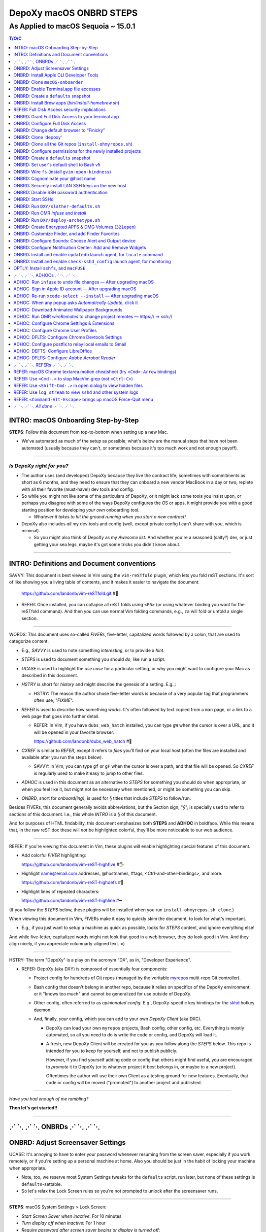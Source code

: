 @@@@@@@@@@@@@@@@@@@@@@@@
DepoXy macOS ONBRD STEPS
@@@@@@@@@@@@@@@@@@@@@@@@

As Applied to macOS Sequoia ~ 15.0.1
####################################

.. vim:rdt=19999:tw=0:ts=2:sw=2:et
.. contents:: T/O/C
   :depth: 1

####################################
INTRO: macOS Onboarding Step-by-Step
####################################
.. 2024-04-11
  - SAVVY: Dates you see commented below each § header
    indicate when the § was originally added to this document.

**STEPS**: Follow this document from top-to-bottom when setting up a new Mac.

- We've automated as much of the setup as possible; what's below are
  the manual steps that have not been automated (usually because they
  can't, or sometimes because it's too much work and not enough payoff).

-------

*Is DepoXy right for you?*
==========================

- The author uses (and developed) DepoXy because they live the contract
  life, sometimes with commitments as short as 6 months, and they need
  to ensure that they can onboard a new vendor MacBook in a day or two,
  replete with all their favorite (must-have!) dev tools and config.

- So while you might not like some of the particulars of DepoXy, or it
  might lack some tools you insist upon, or perhaps you disagree with
  some of the ways DepoXy configures the OS or apps, it might provide
  you with a good starting position for developing *your own* onboarding
  tool.

  - *Whatever it takes to hit the ground running when you start a new
    contract!*

- DepoXy also includes *all* my dev tools and config (well, except
  private config I can't share with you, which is minimal).

  - So you might also think of DepoXy as my *Awesome list*. And whether
    you're a seasoned (salty?) dev, or just getting your sea legs, maybe
    it's got some tricks you didn't know about.

-------

###########################################
INTRO: Definitions and Document conventions
###########################################
.. 2024-07-19

SAVVY: This document is best viewed in Vim using the ``vim-reSTfold``
plugin, which lets you fold reST sections. It's sort of like showing you
a living table of contents, and it makes it easier to navigate the document:

  https://github.com/landonb/vim-reSTfold.git #🙏

- REFER: Once installed, you can collapse all reST folds using ``<F5>`` (or
  using whatever binding you want for the reSTfold command). And then you
  can use normal Vim folding commands, e.g., ``za`` will fold or unfold a
  single section.

-------

WORDS: This document uses so-called *FIVERs*, five-letter, capitalized words
followed by a colon, that are used to categorize content.

- E.g., *SAVVY* is used to note something *interesting*, or to provide a *hint*.

- *STEPS* is used to document something you should *do*, like run a script.

- *UCASE* is used to highlight the *use case* for a particular setting, or
  why you might want to configure your Mac as described in this document.

- *HSTRY* is short for *history* and might describe the genesis of a setting.
  E.g.,:

  - HSTRY: The reason the author chose five-letter words is because of a
    very popular tag that programmers often use, "*FIXME*".

- *REFER* is used to describe how something *works*. It's often followed by
  text copied from a ``man`` page, or a link to a web page that goes into
  further detail.

  - REFER: In Vim, if you have ``dubs_web_hatch`` installed, you can type
    ``gW`` when the cursor is over a URL, and it will be opened in your
    favorite browser:

    https://github.com/landonb/dubs_web_hatch #🐣

- *CXREF* is similar to *REFER*, except it refers to *files* you'll find
  on your local host (often the files are installed and available after
  you run the steps below).

  - SAVVY: In Vim, you can type ``gf`` or ``gF`` when the cursor is over
    a path, and that file will be opened. So *CXREF* is regularly used to
    make it easy to jump to other files.

- *ADHOC* is used in this document as an alternative to *STEPS* for
  something you should do when appropriate, or when you feel like it,
  but might not be necessary when mentioned, or might be something you
  can skip.

- *ONBRD*, short for *onboard(ing)*, is used for § titles that include
  *STEPS* to follow/run.

Besides FIVERs, this document generally avoids abbreviations, but the
Section sign, "*§*", is specially used to refer to sections of this
document. I.e., this whole *INTRO* is a § of this document.

And for purposes of HTML findability, this document emphasizes both
**STEPS** and **ADHOC** in boldface. While this means that, in the
raw reST doc these will *not* be highlighted colorful, they'll be
more noticeable to our web audience.

-------

REFER: If you're viewing this document in Vim, these plugins will
enable highlighting special features of this document.

- Add colorful *FIVER* highlighting:

  https://github.com/landonb/vim-reST-highfive #🖐

- Highlight name@email.com addresses, @hostnames, #tags,
  <Ctrl-and-other-bindings>, and more:

  https://github.com/landonb/vim-reST-highdefs #🎨

- Highlight lines of repeated characters:

  https://github.com/landonb/vim-reST-highline #➖

(If you follow the *STEPS* below, these plugins will be installed
when you run ``install-ohmyrepos.sh clone``.)

When viewing this document in Vim, FIVERs make it easy to quickly
skim the document, to look for what's important.

- E.g., if you just want to setup a machine as quick as possible,
  looks for *STEPS* content, and ignore everything else!

And while five-letter, capitalized words might not look that good
in a web browser, they *do* look good in Vim. And they align nicely,
if you appreciate columnarly-aligned text. =)

-------

HSTRY: The term "DepoXy" is a play on the acronym "DX", as in,
"Developer Experience".

- REFER: DepoXy (aka DXY) is composed of essentially four components:

  - Project config for hundreds of Git repos (managed by the veritable
    `myrepos <https://myrepos.branchable.com/>`__ multi-repo Git
    controller).

  - Bash config that doesn't belong in another repo, because it relies
    on specifics of the DepoXy environment, or it "knows too much" and
    cannot be generalized for use outside of DepoXy.

  - Other config, often referred to as *opinionated config*. E.g.,
    DepoXy-specific key bindings for the
    `skhd <https://github.com/koekeishiya/skhd>`__ hotkey daemon.

  - And, finally, *your* config, which you can add to your own
    *DepoXy Client* (aka DXC).

    - DepoXy can load your own ``myrepos`` projects, Bash config,
      other config, etc. Everything is mostly automated, so all
      you need to do is write the code or config, and DepoXy will
      load it.

    - A fresh, new DepoXy Client will be created for you as you
      follow along the *STEPS* below. This repo is intended for
      you to keep for yourself, and not to publish publicly.

      However, if you find yourself adding code or config that
      others might find useful, you are encouraged to *promote*
      it to DepoXy (or to whatever project it best belongs in,
      or maybe to a new project).

      Oftentimes the author will use their own Client as a testing
      ground for new features. Eventually, that code or config
      will be moved ("promoted") to another project and published.

-------

*Have you had enough of me rambling?*

**Then let's get started!!**

-------

########################
⋰ ⋱ ⋰ ⋱  ONBRDs  ⋰ ⋱ ⋰ ⋱
########################

##################################
ONBRD: Adjust Screensaver Settings
##################################
.. 2024-04-13

UCASE: It's annoying to have to enter your password whenever resuming
from the screen saver, especially if you work remotely, or if you're
setting up a personal machine at home. Also you should be just in the
habit of locking your machine when appropriate.

- Note, too, we reserve most System Settings tweaks for the ``defaults``
  script, run later, but none of these settings is ``defaults``-settable.

- So let's relax the Lock Screen rules so you're not prompted to unlock
  after the screensaver runs.

.. ASIDE: Oddly, *Start Screen Saver when inactive* is 20 minutes by
   default, but *Turn display off when inactive* is 10 minutes. And the
   first option shows a warning triangle and text saying the display
   will turn off before the screen saver is activated. (Kind of a weird
   design choice...)

-------

**STEPS**: macOS System Settings > Lock Screen:

- *Start Screen Saver when inactive*: For 10 minutes

- *Turn display off when inactive*: For 1 hour

- *Require password after screen saver begins or display is turned off*:

  - "After 8 hours", just in case you forgot to lock.

    - E.g., if you're putzing around home, you might not interact with
      the machine for a while. But if you, e.g., leave home or go to
      sleep, you'll probably appreciate the host locking itself (if you
      try to practice solid OPSEC).

    - I had originally set this to "Never", but having since changed it
      to 8 hours, I've never found the host unexpectedly (or annoyingly)
      locked when I'm just doing chores, cooking, whatever, but haven't
      left home.

.. You will be password-prompted for both *Turn display off...* and *Require password...*.

-------

########################################
ONBRD: Install Apple CLI Developer Tools
########################################
.. 2024-04-11

UCASE: The first time you run ``git`` (and other commands), a dialog
pops up, prompting:

- *The “git” command requires the command line developer tools.*

  *Would you like to install the tools now? <Cancel> <Install>*

You can easily install that way, or you can take it to the CLI.

-------

**STEPS**: Open a terminal window:

- Press ``<Cmd-Space>`` to open Spotlight search,
  enter "*terminal*", and open ``Terminal.app``.

- If you're on a corporate machine, you may need to
  run *AdminAccess* or equivalent to elevate privileges.

  (And that's the last time we'll mention *AdminAccess*.)

**STEPS**: Install Apple Developer Tools::

  xcode-select --install

-------

################################
ONBRD: Clone ``macOS-onboarder``
################################
.. 2024-04-11

**STEPS**: Clone the macOS-onboarder repo::

  mkdir -p ~/.kit/mOS
  cd ~/.kit/mOS
  git clone -o publish https://github.com/DepoXy/macOS-onboarder.git

- CXREF: https://github.com/DepoXy/macOS-onboarder

-------

SAVVY: The Terminal.app defaults to Z shell.

- We'll eventually update ``/etc/shells`` and call ``chsh`` so that
  Homebrew Bash (v5) is the default shell.

**ADHOC**: But until then, you'll want to run ``bash`` explicitly after
opening a new Terminal.

-------

########################################
ONBRD: Enable Terminal.app file accesses
########################################
.. 2024-04-11

UCASE: Running certain commands will prompt for various permissions, e.g.::

  $ defaults-domains-list
  # POPUP: “Terminal” would like to access data from other apps.

  $ defaults-domains-dump
  # POPUP: “Terminal” would like to access your contacts.

  $ ls ~/Desktop
  # POPUP: “Terminal” would like to access files in your Desktop folder.

  $ ls ~/Documents
  # POPUP: “Terminal” would like to access files in your Documents folder.

  $ ls ~/Downloads
  # POPUP: *“Terminal” would like to access files in your Downloads folder.

-------

**ADHOC**: Allow access whenever you see such a popup::

  <Don't Allow> *<Allow>*

-------

REFER: A little more about macOS access permissions:

.. |Apple-TCC-Article| replace:: *Transparency, Consent, and Control*
.. _Apple-TCC-Article: https://support.apple.com/guide/security/controlling-app-access-to-files-secddd1d86a6/web

- These are called *TCC prompts*, and refer to Apple's |Apple-TCC-Article|_
  model (discussed in a later §).

- ALTLY: You can proactively run these commands to trigger the popups::

    bash

    mkdir ~/Documents/defaults--00--before-the-rodeo
    cd ~/Documents/defaults--00--before--the-rodeo

    . ~/.kit/mOS/macOS-onboarder/lib/macOS-defaults-commands.sh

    defaults-domains-list
    defaults-domains-dump

    ls ~/Desktop
    ls ~/Documents
    ls ~/Downloads

  But it's probably easier to just click *Allow* when prompted.

- ALTLY: You can also enable permissions via System Settings, e.g.:

  - *Privacy & Security* > *Files and Folders* > *Terminal.app*

  - SAVVY: The only permission you *must* set via System Settings
    is for *Full Disk Access*. (We'll do that later, after
    discussing the security implications.)

    - Otherwise macOS will prompt you for permissions as necessary.

- BWARE: If you *Don't Allow* the popup, it disappears forever,
  and you'll have to use System Settings to change it.

  - E.g.::

      $ ls ~/Documents
      # Click <Don't Allow>
      $ ls ~/Documents
      ls: /Users/user/Downloads: Operation not permitted

  - You can recover from this via System Settings:

    *Privacy & Security* > *Files and Folders* > *Terminal* (expand)::

      Allow the applications below to access file and folders.
      v 🖥️ Terminal
         Desktop Folder     ✅
         Documents Folder   ✅
         Downloads Folder   ✅

  - ALTLY: You can also reset the TCC settings for the app, which is
    probably more annoying, e.g.::

      # Identify the app's Bundle ID:
      osascript -e 'id of app "Name of App"'

      # Reset the app's TCC settings
      sudo tccutil reset All <Bundle ID>
      
  - SAVVY: To avoid these prompts altogether, you could empower
    Terminal.app with *Full Disk Access*, and then not worry about it.

    But I'd suggest *not* granting those permissions to Terminal.app
    (specifically to Terminal.app).

    - REFER: See below for a discussion of *Full Disk Access* (FDA):

        `ONBRD: Grant Full Disk Access to your terminal app`_

      - Seasoned developers will generally enable FDA for their
        terminal applications (e.g., Terminal.app, iterm.app,
        Alacritty.app, etc.). If you know what you're doing, this is
        generally fine, but there are a few security implications
        to consider first.

- SAVVY: You must quit Terminal.app to realize the change via System Settings,
  but this is not required when granting permissions via the popup.

- SAVVY: The remainder of your user's home directories shouldn't popup
  any access requests::

    $ ls ~/Library ~/Movies ~/Music ~/Pictures ~/Public

-------

#####################################
ONBRD: Create a ``defaults`` snapshot
#####################################
.. 2024-04-11

UCASE: Keep a copy of the original ``defaults`` settings for your Mac
(before we *slather* all over them).

-------

**STEPS**::

  bash

  mkdir ~/Documents/defaults--01--fresh-Sonoma-14.4.1
  cd ~/Documents/defaults--01--fresh-Sonoma-14.4.1

  . ~/.kit/mOS/macOS-onboarder/lib/macOS-defaults-commands.sh

  defaults-domains-dump --all
  defaults-domains-dump

-------

- CXREF:

  file://~/.kit/mOS/macOS-onboarder/lib/macOS-defaults-commands.sh

-------

####################################################
ONBRD: Install Brew apps (`bin/install-homebrew.sh`)
####################################################
.. 2024-04-11

UCASE: Brew-install all the apps that can be brew-installed.

- SAVVY: You can run this from Z shell if you want, or Bash.

-------

**STEPS**: Adjust the opt-in/opt-out environs as necessary,
and run the following::

  cd ~/.kit/git/macOS-onboarder

  # USAGE: Adjust these environs to taste

  BREW_EXCLUDE_SLACK=false \
  \
  BREW_INCLUDE_COLIMA=false \
  BREW_INCLUDE_DOCKER_DESKTOP=true \
  BREW_INCLUDE_VIRTUALBOX=true \
  \
  BREW_INCLUDE_DROPBOX=true \
  BREW_INCLUDE_P4MERGE=false \
  \
  BREW_INCLUDE_SPOTIFY=true \
  BREW_INCLUDE_MEDIA_PLAYERS=true \
  \
  BREW_INCLUDE_PENCIL=true \
  \
  BREW_INCLUDE_DIGIKAM=true \
  BREW_INCLUDE_GNUCASH=true \
  \
    ./bin/install-homebrew.sh

-------

**STEPS**: Un-quarantine untrusted apps (e.g., Easy Move+Resize, MacDown)::

  . ~/.kit/mOS/macOS-onboarder/lib/macOS-defaults-commands.sh

  quarantine-liberate-apps

-------

- SAVVY:

  - The apps that prompt for your sudo password are run first:

    - Homebrew

    - Karabiner-Elements (KE)

  - You'll see toast notification(s) reporting when background items are added.

    - Note that KE reports itself as *Fumihiko Takayama*.

- CXREF: Consult the source for what apps are installed:

  https://github.com/DepoXy/macOS-onboarder/blob/release/bin/install-homebrew.sh

.. - LOCLY: file://~/.kit/mOS/macOS-onboarder/bin/install-homebrew.sh

-------

**STEPS**: (FIXME: This might be unnecessary):

- Enable background items via System Settings:

  - General > Login Items > Allow in the Background

    - ✓ *Fumihiko Takayama* "8 items: 3 items affect all users" [toggle on]

    - ✓ *Karabiner-Elements Non-Privileged Agents* [confirm enabled]

    - ✓ *Karabiner-Elements Privileged Daemons* [toggle on]

  - The author has *all* items listed thereunder enabled, including:

    - AltTab.app, borders, brew_autoupdate, daily-updatedb, Docker,
      Docker Inc, Docker.app, Dropbox, Fumihiko Takayama, Google LLC,
      skhd, Spotify.app, Wireshark Foundation.

-------

**OPTLY**: You can optionally run the installer again and capture its output,
to save it for future reference.

- It prints all the Brew-install *Caveats* that you may want to review::

    cd ~/.kit/git/macOS-onboarder

    ./bin/install-homebrew.sh \
      > ~/Documents/Brew-install-Caveats--install-homebrew.sh.out

**ONBRD**: Application-specific notes:

- **ADHOC**: Many apps require additional permissions, and macOS will
  prompt you when you run them; or when you run certain commands within
  an app; or when you try to access certain filesystem paths.

  - Just deal with them as they come (and we won't bother documenting).

- **ADHOC**: If you installed ``digiKam.app``, when you run it for the
  first time, you may want to *Download* (another gig) of features,
  including Face Detection, Aesthetic Detection, and Auto Tags Assignment
  (whatever the latter two are).

-------

#############################################
REFER: Full Disk Access security implications
#############################################
.. 2024-07-19

SAVVY: There are no *STEPS* in this §, it's just informatory.

-------

HSTRY: The author has, for years, just enabled FDA for the terminal
apps and not worried about it further.

- I trust all the apps I install, so I've never been that concerned
  that something I run from the terminal would abuse those permissions.

- I'm sure other devs do and feel the same.

- And if you don't enable FDA, seemingly bizarre errors occur.

  - Like, you can't even look at your own trash!

    E.g.::

      $ /bin/ls ~/.Trash
      ls: /Users/user/.Trash: Operation not permitted

      $ sudo /bin/ls ~/.Trash
      Password:
      ls: /Users/user/.Trash: Operation not permitted

      # WTF?! 🤯

-------

SAVVY: Full Disk Access is about security and privacy.

- It prevents apps from accessing certain "protected"
  paths and resources, such as data from other apps,
  files in users' trash bins (including the user's own,
  which forces them to use Finder to access their trash),
  and some system settings.

ASIDE: Interestingly, you can probe specific paths:

- E.g.::

    $ sqlite3 ~/Library/Application\ Support/com.apple.TCC/TCC.db
    Error: unable to open database "/Users/user/Library/Application Support/com.apple.TCC/TCC.db": authorization denied

    $ /bin/ls -le ~/Library/Application\ Support/com.apple.TCC/TCC.db
    -rw-r--r--  1 user  staff  98304 Jul 19 18:19 /Users/user/Library/Application Support/com.apple.TCC/TCC.db

- Even if you can't access the parent directory itself::

    $ /bin/ls -le ~/Library/Application\ Support/com.apple.TCC/
    total 0
    ls: /Users/user/Library/Application Support/com.apple.TCC/: Operation not permitted

SAVVY: Note that apps cannot probe for FDA permissions, so they're not
likely to tell you about it. That's why you'll see less-than-helpul
error messages like *Operation not permitted*, instead of being told
to grant FDA permissions for the command to succeed.

BWARE: Most seasoned devs don't think twice about FDA, but read
on for some interesting security implications (that maybe you
hadn't realized!).

-------

So what's the risk?
===================

*So what's the big deal with TCC if I'm the only one who runs apps
from the terminal?* you might ask.

- Firstly, if you *share* your host with other users, be it co-workers,
  or perhaps family members, you may have glossed over the fine print
  in System Settings (seriously, I didn't notice this until 2024!):

  - *Allow the applications below to access data like Mail, Messages,
    Safari, Home, Time Machine backups, and certain administrative
    settings* **for all users on this Mac.**

  - In other words, if you grant FDA to Terminal.app, then *any user*
    on the machine can open Terminal.app —

    - And any user *can view your files*.

- But more frighteningly is that *any app can run scripts through
  Terminal.app*.

  - Suppose I installed a malicious app, or if an app changed
    developers and the new developer introduced an exploit,
    the app could run any script through Terminal.app, and
    *Terminal will happily, silently run it*.

    - E.g.::

        open -a /System/Applications/Utilities/Terminal.app evil-script.sh

  - Note, however, that not all terminal apps are so acquiescent.

  - For comparison, when you try the same exploit with iTerm, it
    at least prompts you.

    - E.g., if you run::

        open -a /Applications/iTerm.app evil-script.sh

    - Then iTerm prompts you:

      *Warning: OK to run “/Users/user/path/to/evil-script.sh”?*

    - BWARE: I did not test this from an actual app, but only from
      the command line. But I assume the same prompt happens if an
      app tries this.

  - Even better is Alacritty, which flatly refuses!

    - E.g.::

        open -a /Applications/Alacritty.app evil-script.sh

    - It shows a modal dialog with the following message:

      *The document “evil-script.sh” could not be opened.*

      *Alacritty cannot open files in the “shell script” format.*

    - BWARE: I have not tested other attack vectors or
      shell extensions. But, at least with ``.sh`` scripts,
      Alacritty is locked down tight.

      - Does this mean Alacritty can only run scripts that you
        tell it run? I don't want to emphatically say yes, but
        I trust it more than Terminal.

  - ASIDE: Note that double-clicking a ``.sh`` file from Finder,
    whether executable or not, should open it in your text editor
    (or at least on the author's host, it defaults to MacVim.app;
    and I don't remember setting this default explicitly).

    - Anecdotally, some users prefer to run shell scripts when
      double-clicked from Finder, but I... just can't fathom.

-------

Final thoughts
==============

- Considering all this, and because I don't want to be
  inconvenienced — or confused — by FDA access issues, I
  choose (with proper education why I made this choice) to grant
  Full Disk Access to Alacritty, but not to iTerm or Terminal.

  - Alacritty is also my preferred terminal; I almost never use any other.

-------

REFER: Some articles on TCC:

- *Controlling app access to files in macOS*

  https://support.apple.com/guide/security/controlling-app-access-to-files-secddd1d86a6/web

- *Terminal and Full Disk Access* — An interesting discussion by
  (who I assume are) security professionals

  https://mjtsai.com/blog/2022/09/22/terminal-and-full-disk-access

-------

##################################################
ONBRD: Grant Full Disk Access to your terminal app
##################################################
.. 2024-07-19

UCASE: Grant *Full Disk Access* to your favorite terminal app,
*so that you can do all the things*.

- See previous § for details.

The author prefers to give only Alacritty FDA permissions,
and not iTerm nor Terminal.

- Though feel free to do as you please.

  The author had given FDA to iTerm and to Terminal for years
  without issue. And you probably won't have an issue, either,
  well, if you're a confident, competent power user or developer.

  But consider the security implications discussed in the previous
  § before deciding, I'd suggest.

-------

**STEPS**: Grant FDA to Alacritty:

- System Settings > Privacy & Security > Full Disk Access:

  - ✓ Alacritty

  - ✗ iTerm

  - ✗ Terminal

-------

#################################
ONBRD: Configure Full Disk Access
#################################
.. 2024-07-19
.. onbrd-configure-full-disk-access

UCASE: While we're on the topic of FDA, let's also configure FDA for the
other apps that need it.

-------

.. Full_Disk_Access:

**STEPS**: Grant FDA to three apps: your terminal app (e.g., Alacritty),
to ``gfind`` (used by ``updatedb``), and to the SSHd app (for SSH users).

You might also see the other apps listed below (or you should after you
open them for the first time), but none of the other apps should need FDA.

- System Settings > Privacy & Security > Full Disk Access:

  - ✓ Alacritty

    - As discussed above, this seems like the least exploitable
      terminal app to grant FDA to, and it lets you work freely
      in the shell without impediment.

  - ✗ Dropbox

  - ✓ gfind

    - Allow Brew's ``find`` command full disk access.

      - This command is used by the DepoXy ``updatedb`` mechanism so
        it can catalog the whole disk (see `setup updatedb §`_ below).

      - Note you won't see ``gfind`` until you setup ``updatedb``.

  - ✗ Google Chrome

  - ✗ GoogleUpdater

  - ✗ iTerm

  - ✗ Slack

  - ✓ sshd-keygen-wrapper

    - Allows ssh clients to have full disk access (i.e., when you
      logon remotely).

      - Assumes you've got you host locked tight with SSH keys
        so presumably you'll be the only SSH user, ever.

        Otherwise maybe you want to leave this disabled.

  - ✗ Terminal

.. _setup updatedb §: #onbrd-setup-updatedb-for-locate-command

-------

##########################################
ONBRD: Change default browser to “Finicky”
##########################################
.. 2024-04-13

UCASE: So that opening links from Slack, the shell, etc., open in
a new browser window, and don't raise an existing window and open
in a new tab, use Finicky.

- This just makes life easier, IMO.

  E.g., you can open a link, view the page, then close the window
  and go back to what you were doing.

  But if a link opens in an *existing* window, after you close
  the tab, you're still looking at the browser window, and are
  not returned to what you were working on previously.

  Furthermore, if you open links in a new tab in an *existing*
  window, it might raise a hidden or minimized window, or might
  pollute the tabs of an existing window with an unrelated tab.
  And who wants that.

.. SAVVY: Do this now, otherwise ``infuse`` reports failure (in a few §s).

-------

**STEPS**:

- Open Finicky::

    open /Applications/Finicky.app/

- When prompted, click <Open>::

    “Finicky” is an app downloaded from the Internet.
    Are you sure you want to open it?

      [XXX] <[Open]>

- When prompted, click <Use “Finicky”>::

    Do you want to change your default web browser to
    “Finicky” or keep using “Safari”?

      [Keep “Safari”] <[Use “Finicky”]>

-------

#####################
ONBRD: Clone 'depoxy'
#####################
.. 2024-04-13

UCASE: This is the main DepoXy repo!

- We use the ``myrepos`` config it contains to clone all
  the other repos we need (as of 2024, about 200 of them!).

SAVVY: DepoXy uses a few conventional paths:

- ``~/.depoxy`` holds the main DepoXy repo, and your
  DepoXy Client(s).

- ``~/.kit`` holds all the other Git repos that DepoXy
  clones.

- You can choose alternative paths, if you want, but
  you'll need to set the proper shell ENVIRONs to tell
  it where to look.

  - E.g., perhaps you prefer ``~/src`` instead of ``~/.kit``.

  - Using alternative paths is not documented further
    in this file, but it is in the DepoXy sources.

    - CXREF: See the ENVIRONs config:

      https://github.com/DepoXy/depoxy-archetype/blob/release/home/.config/depoxy/depoxyrc.EVAL

    - Your DepoXy Client will contain a hydrated version of this
      file, filled with the settings you choose when you run the
      ``deploy-archetype.sh`` script (documented in another §
      below).

  - BWARE: The author has not tested using other paths, but they
    *should* work.

    So it's best to stick with the conventional paths, at least
    if you're demoing DepoXy for the first time.

-------

**STEPS**::

  mkdir ~/.depoxy

  cd ~/.depoxy

  git clone -o publish https://github.com/DepoXy/depoxy.git ambers

-------

#########################################################
ONBRD: Clone all the Git repos (``install-ohmyrepos.sh``)
#########################################################
.. 2024-04-13

UCASE: Download and *wire* all the Git repos.

- SAVVY: The ``clone`` action runs ``git-clone`` on each
  repo defined by the ``myrepos`` config.

  - There are about 200 such repos (circa 2024).

- SAVVY: The ``infuse`` action *wires* these projects.

  - "Wiring" basically means adding symlinks where necessary
    to enable these projects to work:

    - Add links to config files from ``~/.comfig``, e.g.,
      the ``tig-newtons`` project creates a symlink at
      ``~/.config/tig/config`` that points to its ``tig`` config.

    - Add links to executables from ``~/.local/bin``, e.g.,
      the ``myrepos-mredit-command`` creates a symlink at
      ``~/.local/bin/mropen`` so that you can run the ``mropen``
      command. (The ``mropen`` command opens the ``myrepos``
      config file for the current working directory's Git project.)

    - Adds links to private ``.ignore`` rules, and ``.git/info/exclude``
      files.

    - The ``infuse`` command also performs a few other tasks, but it's
      mostly symlinks, and nothing that requires building code or doing
      any heavy lifting.

  - The ``infuse`` command is quite verbose, and reports every
    change it makes.

- SAVVY: Note that these commands use ``myrepos`` to run the
  indicated action on every Git project registered with it,
  visiting each project directory sequentially.

  If you're new to ``myrepos``, these commands should demonstrate
  just how awesomely convenient and powerful the tool is!

- SAVVY: The reason we run both ``clone`` and ``infuse`` twice
  is because the first ``infuse`` action wires additional ``myrepos``
  config. So you need to run ``clone`` again to fetch those repos,
  and then ``infuse`` again to wire the freshly fetched repos.

-------

**STEPS**: Run two clone-infuse cycles::

  cd ~/.depoxy/ambers/bin/onboarder

  ./install-ohmyrepos.sh clone

  ./install-ohmyrepos.sh infuse

  ./install-ohmyrepos.sh clone

  ./install-ohmyrepos.sh infuse

-------

CHECK: A third clone-infuse should no-op::

  cd ~/.depoxy/ambers/bin/onboarder

  ./install-ohmyrepos.sh clone
  # OUTPUT, e.g.,:
  # ...
  # (2.5 secs.) mr checkout: finished (173 skipped)

  ./install-ohmyrepos.sh infuse
  # OUTPUT, e.g.,:
  # ...
  # (14.6 secs.) mr infuse: finished (161 ok; 12 skipped)

- Though you might see '1 failed' if you haven't wired
  Finicky yet (which we did a previous STEPS/§ above).

CXREF:
file://~/.depoxy/ambers/bin/onboarder/install-ohmyrepos.sh

USAGE: These are all the script commands you could run::

  cd ~/.depoxy/ambers/bin/onboarder

  ./install-ohmyrepos.sh

  ./install-ohmyrepos.sh help
  ./install-ohmyrepos.sh --help

  ./install-ohmyrepos.sh echo

  ./install-ohmyrepos.sh clone

  ./install-ohmyrepos.sh infuse

-------

#############################################################
ONBRD: Configure permissions for the newly installed projects
#############################################################
.. 2024-04-13

UCASE: Now that Alacritty and all the other apps are installed,
let's get permissions setup out of the way.

-------

**STEPS**: 

- Press ``<Cmd-Space>``

- Enter ``Alacritty.app`` to open a new terminal

- Run ``bash``

- Then a bunch of permissions dialogs will popup in succession

**STEPS**:

- System Settings > Privacy & Security > Accessibility:

  - *Allow the applications below to control your computer.*

    - ✓ AltTab

    - ✓ Easy Move+Resize [See more below]

    - ✓ Rectangle

- System Settings > Privacy & Security > Screen & System Audio Recording:

  - Screen & System Audio Recording

    - Click ``+``

    - Enter your password

    - Find ``/Applications/AltTab``

      - Click [Open]

      - Click *Quit and Reopen* AltTab on the popup

    - ✓ AltTab [click the slider to enable it]

- System Settings > Privacy & Security > Input Monitoring:

  - ✓ ``karabiner_grabber``

  - ✓ ``karabiner_observer``

- System Settings > Privacy & Security > Security:

  - Look for *“Easy Move+Resize” was blocked from use because
    it is not from an identified developer*.

  - Click *Open Anyway*

  - Another popup says *“Easy Move+Resize” can't be opened
    because Apple cannot check it for malicious software.*

  - SAVVY: Apple says this about many of the open source
    software that DepoXy uses, because those developers
    opted not to pay the fee and go to the trouble of
    signing their apps. But it's usually fine — *provided
    that you trust the project.*

    - But trust can be very subjective.

      It's up to you to trust the project.

      In my experience, if a project has lots of users,
      and has been around for a while, it's *probably*
      trustworthy.

      (Though writing this makes me wonder what people
      think of DepoXy, which is not widely known nor
      used. But you can always audit my code or contact
      me directly!)

  - REFER: Here's a link to Easy Move+Resize if you
    want to audit its code or to see how popular it
    is (which might persuade you that it's safe to
    install and use):

    https://github.com/dmarcotte/easy-move-resize

  - Click *Open*

  - An *Accessibility Access* dialog will popup and declare:

     - “Easy Move+Resize” would like to control this computer
       using accessibility features.

  - Click *Open System Settings*

  - System Settings > Privacy & Security > Accessibility:

    - *Allow the applications below to control your computer.*

    - ✓ Easy Move+Resize [click the slider to allow it]

      - In fact, we'll just stop telling you to "click the slider":

        Whenever you see a ✓ checkmark is this document, it means
        to enable a slider or to click a checkbox.

        And whenever you see an ✗ (the so-called "Ballot X" glyph)
        it means to disable a slider or checkbox.

- System Settings > Privacy & Security > Security:

  - Look for *System software from application
    “.Karabiner-VirtualHIDDevice-Manager” was blocked from loading.*

    - Click *Allow*

    - Enter your password

    - Dismiss the *Keyboard Setup Assistant* popup

- System Settings > Notifications:

  - Most apps will request Notifications permissions, but not
    Hammerspoon:

    - Click *Hammerspoon*

    - ✓ Allow notifications

- For the *Welcome to Rectangle* popup:

  - Click *Recommended* (not *Spectacle*)

-------

SAVVY: *Allow* Alacritty.app permissions:

- If you didn't enable FDA for Alacritty.app you may need
  to enable Alacritty permissions:

  - Open Alacritty.app and run::

      eval "$(/opt/homebrew/bin/brew shellenv)"

      ls ~/Desktop
      ls ~/Documents
      ls ~/Downloads

-------

SAVVY: If you're using iTerm.app, you'll need to
allow terminals to clear *scrollback* history:

- Open an iTerm terminal window

- Type <Ctrl-L> to clear the terminal

- Click *Always Allow (⌥A)* in the alert bar at the top of the terminal:

  - A popup declares, *A control sequence attempted to clear
    scrollback history.*

    *Allow this in the future?*

  - Click <Always Allow> (or press <Alt-A>)

-------

**STEPS**: Unblock MacDown (a live Markdown renderer):

- Run MacDown.app via Spotlight (<Cmd-Space>)

- System Settings > Privacy & Security > Security:

  - Look for *“MacDown.app” was blocked from use because it is
    not from an identified developer.*

  - Click <Open Anyway>

-------

**STEP**: Allow terminal notifications:

- Open a terminal and run::

    terminal-notifier -message foo

- In the permissions notification popup,
  expand the dropdown and click <Allow>.

  The dialog reads:

  - “terminal-notifier” Notifications
    Notifications may include alerts, sounds,
    and icon badges.

  - On hover you'll see the "Options" dropdown appear,
    with two choices: Allow / Don't Allow

- See also: System Settings... > Notifications > terminal-notifier > Allow notifications

-------

#####################################
ONBRD: Create a ``defaults`` snapshot
#####################################
.. 2024-04-14

UCASE: Optional: Create another ``defaults`` snapshot since we
fiddled with a bunch of System Settings (though lots of the
permissions settings we changed won't necessarily appear therein).

- You can use the ``defaults`` snapshots to compare changes we've
  made as we setup macOS.

-------

**STEPS**:

- Open an Alacritty terminal and run the following::

    eval "$(/opt/homebrew/bin/brew shellenv)"
    bash

    mkdir ~/Documents/defaults--02--before-slather-defaults
    cd ~/Documents/defaults--02--before-slather-defaults

    . ~/.kit/mOS/macOS-onboarder/lib/macOS-defaults-commands.sh

    defaults-domains-dump --all
    defaults-domains-dump

- *Allow* two more permissions:

  - Access to other apps

  - And to something else

    - FIXME: Document what this "something else" is.

-------

##########################################
ONBRD: Set user's default shell to Bash v5
##########################################
.. 2024-04-14

UCASE: Use Bash v5 as the user shell whenever you open a new terminal.

- Also use Bash v5 whenever you SSH into your host.

SAVVY: Note that the ``infuse`` action you ran in a previous § wires
the Alacritty config:

- Locally at:

  file://~/.depoxy/ambers/home/.config/alacritty/alacritty.toml

- Or online at:

  https://github.com/DepoXy/depoxy/blob/release/home/.config/alacritty/alacritty.toml

and that Alacritty will run Bash v5 as the shell when you open a new terminal.

- But here we tell macOS to *always* use Bash v5 as the login shell,
  regardless of the terminal (Terminal, iTerm, Alacritty, etc.).

- And more importantly, here we tell macOS to use Bash v5 as the
  login shell for SSH clients.

  I.e., when you ``ssh <host>`` into your machine, it'll drop you
  in a Bash v5 shell (and not the default macOS Z Shell).

- This is also different from the ``bash`` command that previous
  §s had you run, which is the built-in macOS Bash v3. Bash v3
  is *archaic* — it's 20 years old at this point (2024), and it
  has some odd nuances that differ from POSIX, such as
  ``ENV=foo cmd`` changing ``ENV`` after!

  - E.g.::

      $ /bin/bash --posix -c 'unset -v FOO; foo () { :; }; bar () {
        FOO=123 foo; echo FOO=$FOO; local baz; FOO=abc foo; echo FOO=$FOO;
      }; bar'
      FOO=
      FOO=abc

  - Vs.::

      $ /opt/homebrew/bin/bash --posix -c 'unset -v FOO; foo () { :; }; bar () {
        FOO=123 foo; echo FOO=$FOO; local baz; FOO=abc foo; echo FOO=$FOO;
      }; bar'
      FOO=
      FOO=

-------

SAVVY/2024-08-23: The following steps are automated by DepoXy ``infuse`` task.

- CXREF::

    # infuse_macOS_verify_chsh
    ~/.depoxy/ambers/home/infuse-platform-macOS

REFER: Tell macOS that Brew Bash is a usable shell::

  sudo sh -c "echo /opt/homebrew/bin/bash >> /etc/shells"

REFER: Set user's default shell to Brew Bash::

  chsh -s /opt/homebrew/bin/bash
  # OUTPUT:
  # Changing shell for user.
  # Password for user: [Enter your password]

From here on out, you won't have to run ``bash`` when you open
a new terminal window (or need to set a default terminal command).

- To revert::

    chsh -s /bin/bash

-------

REFER: See these ``man`` pages for more on the above commands::

  man chsh
  man 8 DirectoryServices
  man 8 opendirectoryd

AUDIT: Verify the default shell:

- You can show the user's default shell using these
  macOS-specific commands::

    dscl . -read /Users/${LOGNAME} UserShell
    # OUTPUT (fresh macOS default):
    #   UserShell: /bin/zsh
    # OUTPUT (after running `chsh` above):
    #   UserShell: /opt/homebrew/bin/bash

    # For the current macOS user:
    dscl . -read ~/ UserShell

    # To parse the path inline using sed:
    dscl . -read ~/ UserShell | sed 's/UserShell: //'

- Or for Linux::

    @Linux $ cat /etc/passwd | grep -e "${LOGNAME}" | awk -F  ':' '{print $NF}'
    /bin/bash

- REFER: Thanks to this post for cluing me into ``dscl``:

  https://stackoverflow.com/a/41553295

-------

###################################################
ONBRD: Wire ``fs`` (install ``gvim-open-kindness``)
###################################################
.. 2024-04-14

USAGE: The ``fs`` command is a DepoXy Bash alias that
runs ``gvim`` with a specific ``--servername``, so that
files are always opened in the same GVim window, and not
in a new instance.

- SAVVY: The ``cdks`` command used below is a DepoXy alias
  that ``cd``'s to the ``~/.kit/sh`` directory.

  - DepoXy defines a number of ``cdXX`` aliases to make
    it easy to ``cd`` to different project directories.

  - This is the author's preferred means of moving around projects,
    and one reason I don't really have a need for Z Shell (or
    *Oh My Repos*, which has its own "smart" ``cd`` methodology
    to help you avoid typing (or TAB-completing, or remembering)
    long directory paths).

    - Granted, you still have to remember DepoXy's ``cd`` aliases,
      but they should be pretty intuitive.

      - E.g., ``cdk`` will ``cd`` to the ``~/.kit`` path.

      - And ``cdks`` will ``cd`` to the ``~/.kit/sh`` path.

      - As another example, ``cdgt`` will ``cd`` to ``~/.kit/git/tig``.

      - But for ``gvim-open-kindness``, which is *very* stable at this
        point, there is no ``cdXX`` alias for it, because this is
        probably the only time you'll have to ``cd`` to it...

SAVVY: ``mr`` is the ``myrepos`` command.

- And ``mr -d . n install`` tells ``mr`` to run the 'install'
  action on that specific directory (the ``-n`` tells ``mr``
  not to run the 'install' action on sub-directory Git projects,
  though not that there are any).

-------

**STEPS**::

  cdks
  cd gvim-open-kindness
  mr -d . -n install

-------

PROBE: You can test that ``fs`` is working properly by opening a file.

- E.g., you could ``cd`` to the ``macOS-onboarder`` project and open
  the ``defaults`` runner with these commands::

    cdmo
    fs bin/slather-defaults.sh

-------

##################################
ONBRD: Cognominate your @host name
##################################
.. 2024-04-13

UCASE: Unless your vendor sets the hostname for you, you may want
to pick your own hostname.

- In UNIX tradition, you might choose to name your host after
  characters or names of Greek mythology.

  - E.g., if your like waterways and the underworld, you could
    name your host after one of the
    `rivers of Hades <https://en.wikipedia.org/wiki/Greek_underworld#Rivers>`__,
    such as ``@lethe``.

SAVVY: By default, Apple names your host using your Apple ID account
followed by the model name of the machine, e.g., ``@User's Mac mini``.

- How bland!

SAVVY: DepoXy uses the hostname in the shell command prompt, e.g.::

  user@hostnme:current-directory 🍄 $

- DepoXy includes an emoji character to let you know the shell context:

  - For a new terminal window, you'll see one such character: 🍄

  - If you're running a shell within a shell, which you might do if
    you edit your Bashrc scripts but don't want to close and reopen
    the terminal window, you'll see: 🍅

    - Seeing this emoji lets you know that ``exit`` won't close
      the terminal window!

  - If the shell is running over SSH, you'll see: 💀

  - These emoji are easily configurable, but that's a tale for another
    README.

    (Or you could just configure your own ``PS1`` prompt using
    your private DepoXy Client Bashrc.)

-------

**STEPS**: Pick a <hostname> and deem it your host:

- Change the local host name, and also set two related values::

    sudo scutil --set ComputerName <hostname>
    sudo scutil --set LocalHostName <hostname>
    sudo scutil --set HostName <hostname>

-------

REFER: See ``man scutil`` re: the three names::

  ComputerName    The user-friendly name for the system.

  LocalHostName   The local (Bonjour) host name.

  HostName        The name associated with hostname(1)
                    and gethostname(3).

-------

####################################################
ONBRD: Securely install LAN SSH keys on the new host
####################################################
.. 2024-04-14

**BWARE**: If you're on a vendor machine, you'll probably
want to skip this section. Unless you'll be remoting into
your new host for some reason, you should need to worry
about SSH (and I.T. will probably-hopefully have locked
it down tight already).

-------

UCASE: If you use multiple hosts and want to SSH between them,
you should setup SSH keys to connect between them. (And then
in the next step we'll disable SSH password authentication
to harden security, before firing up the SSH daemon.)

- I call these *LAN SSH keys* because they enable you to
  interconnect between all the hosts that you own.

  - *LAN* keys because they should only work on
    your side of a personal, home-based router.

    - They should not work from outside your home.

    - In fact, you many want to disallow SSH connections
      from the WAN through your router.

    - If you want to connect to a personal host from outside
      your home, i.e., a WAN connection, you can add a route
      through your router to one of your hosts for SSH access.
      But I'll leave that exercise for you to figure out.

      - And I would insist that you use a unique SSH key
        for external connections, preferably using
        elliptic curve cryptography (ECC) for the key.

        Also, you might want to obfuscate the SSH port number.

        But note that Apple makes it tricky to change the SSH port
        number, because their built-in SSHd does not honor
        changing the ``Port`` number setting in ``sshd_config``.
        From what I've read (I have not tried it), you have to
        install a separate SSH daemon and manage it yourself.

  - For instance, I have, ugh, one desktop machine, two laptops,
    and a NAS host, and I can connect between them all.

    - My desktop machine has the largest hard drive, otherwise
      I'd probably retire it. It's basically my backup host.

    - And I have two laptops, one older, and one newer, but I
      like to keep them both up to date in case the newer one
      (that I carry around in my backpack while traveling or
      commuting by bike) were to take a blow.

      I don't want *any* downtime, if ya feel me.

    - In any case, each machine shares the same *LAN SSH*
      private key, so that I can interconnect between them
      all when I'm at home.

- You have a few options to setup SSH keys, but it depends on
  your environment.

  - Here are some of the methods you could use to copy keys:

    - Copy them to a USB device from an existing host,
      and then copy them to your new Mac from that device.

    - Or, enable SSH password authentication temporarily
      so you can copy them between hosts without additional
      hardware.

    - Or, encrypt them and transfer them between hosts using
      email.

    - Or, encrypt them and transfer them between hosts using
      a private GitHub (or comparable) repo.

If you're using a vendor machine, I *highly* recommend you
skip this section — Unless you've already done so on a
vendor machine you already have, then read on for why I
think this is a Bad Idea.

- Like, don't even bother reading what I've written below.

  Just scroll down, please.

  You don't need to — nor should you want to — transfer any
  personal secrets (SSH keys or passwords) to the employer
  machine.

- However, if you've already setup you own apps and accounts
  on *an employer's laptop*, sure, please read on and learn
  why I think that's so, *so dumb*.

- And I'm not talking from personal experience here.

  I've just seen coworkers who have done it, because they
  screen-casted to me, and I could see their Dock was full
  of their own apps, email, games, etc., and I felt it very,
  very *stupid*.

-------

SAVVY: Here are my feelings about SSH between your hosts and
an employer's host:

- Basically, don't do it!

But here are my thoughts nonetheless:

- Oftentimes, a vendor will inhibit mounting USB devices, which
  is probably the easiest method:

  - Plug a USB device into your existing host, copy your LAN
    SSH keys (public and private) to the USB device, then
    plug the USB device into your macOS host and install
    those keys.

  - But if you're using a vendor machine (like a MacBook they
    gave you), you *should not* be SSH'ing between your personal
    machines and the vendor machine!

    *Don't do it!!*

    Not only are you probably violating your employer-vendor's
    policies, but this creates a security risk for both you and
    the vendor:

    - If anything leaks from your machine to their machine,
      you're hosed.

    - And if they see you SSHing into their host from a machine
      outside their purview, they're gonna think you're *pulling
      a Snowden*. (Albeit, without using a USB device hidden in
      a Rubik's Cube.)

  - If you really need to transfer sensitive data (keys, passwords)
    from a personal machine to a vendor machine, send it through
    their corporate email, using ``gpg -e`` to encrypt it before
    emailing, and ``gpg -d`` later to decrypt it.

    - You could instead use a private GitHub repo to push/pull it,
      but I'd also implore that you encrypt/decrypt it, as well.

    - At least in this case you have some plausible deniability
      as to your intent, because you weren't trying to hide
      anything from them. *You were using the systems in place
      that they authorized you to use.*

  - Basically, treat the vendor machine as *their* machine, and
    *don't poke the beast.*

    Give them *nothing* to blame you for playing fast and loose.

    Play by the book.

    You don't need to access personal email, Spotify, or whatever,
    from their machine. Use your own phone to check personal email
    or to listen to music if you're on-site. Or buy a dual-input
    monitor if you work remote, and switch between your laptop
    and their laptop when you need to bop over to personal concerns.

  - I think I've made my point...

    Basically, skip this section if the machine you're setting
    up is *not your machine*. You don't need SSH access to the
    vendor machine they sent your to do development work *on
    their code*.

That said, if you're setting up a *personal* host, read on.

- Otherwise, skip ahead to the next §, please.

-------

**STEPS**: Here's how you might copy SSH keys from an old host
to new host using SSH:

- Edit the old host's ``~/.ssh/config``, if necessary:

  - Add a new ``Host`` section with your new host's name,
    and possibly it's LAN address.

- In the next §, you'll disallow password authentication, because
  SSH keys are much more secure.

  But in case that's already done, you'll need to edit your new
  host's ``/private/etc/ssh/sshd_config``:

  - You'll need to change::

      PasswordAuthentication no

    to::

      PasswordAuthentication yes

    in this file on your new host::

      /private/etc/ssh/sshd_config

- Then you can copy the two keys (public and private)
  from your old host to the new host, e.g.::

    @old-host $ scp -p ~/.ssh/<id_lan_key>* <new-host>:/Users/user/.ssh/

- Test it::

    # Connect @control → @managed
    @old-host $ ssh <new-host>

    # Connect @control → @managed → @control
    @new-host $ ssh <old-host>

- Then revert the changes to ``/private/etc/ssh/sshd_config``.

-------

SAVVY: Note that flash devices historically do not support ``shred``,
in the sense that writ data cannot be faithfully scrambled,
though newer devices might allow better data eradication.

- In other words, once written to a flash device, it's difficult
  to eradicate data.

- So, if you're paranoid (or just excited) about data security,
  you'll want to encrypt sensitive data before slamming it onto
  a flash drive.

- Here we use ``gpg`` to encrypt data before copying it to the
  USB device, in case we cannot rely on ``shred`` to faithfully
  erase it.

**STEPS**: Here's how you might copy SSH keys from an old host
to a new host using a USB drive.

- From the old host::

    # @old-host

    mkdir -p /tmp/foo
    cd /tmp/foo

    gpg -o "<id_lan_key>" --cipher-algo AES256 -c "~/.ssh/<id_lan_key>"
    # Prompts for a one-time password you'll need to decrypt it

    # SAVVY: On @Linux, /<mount> might be /media; or on @macOS, /Volumes
    mkdir -p /<mount>/<usb-device>/.ssh/

    cp <id_lan_key> /<mount>/<usb-device>/.ssh/

    # Also copy the public key to the USB device
    cp ~/.ssh/<id_lan_key>.pub /<mount>/<usb-device>/.ssh/

    # Eradicate the encrypted private key from /tmp
    shred <id_lan_key>

- Decrypt and install the SSH key pair onto the new host
  (i.e., after reconnecting the USB device from the old
  host to the new host)::

    # @new-host

    mkdir -p ~/.ssh

    # - Click *Allow* access to "/Volumes", if prompted
    # - Enter the password you used from the previous gpg command
    gpg -q -d /Volumes/<usb-device>/.ssh/<id_lan_key> \
      > ~/.ssh/<id_lan_key>

    cp /Volumes/<usb-device>/.ssh/<id_lan_key>.pub \
      > ~/.ssh/<id_lan_key>.pub

    # Whether or not `shred` is effective, might as well use it
    shred -u /Volumes/<usb-device>/.ssh/<id_lan_key>
    shred -u /Volumes/<usb-device>/.ssh/<id_lan_key>.pub

    cat ~/.ssh/<id_lan_key>.pub >> ~/.ssh/authorized_keys

    chmod 2750 ~/.ssh
    chmod 400 ~/.ssh/config*
    chmod 400 ~/.ssh/<id_lan_key>
    chmod 440 ~/.ssh/<id_lan_key>.pub
    chmod 640 ~/.ssh/authorized_keys

-------

**STEPS**: The third option for transferring keys is to email it to yourself.

- E.g., encrypt the private key per the *STEPS* above, and
  send it an email address you can access on the new host,
  and decrypt and install it accordingly.

-------

##########################################
ONBRD: Disable SSH password authentication
##########################################
.. 2024-04-14

UCASE: Passwords are inherently less secure than SSH keys.

- Here we lock down the SSH daemon so it disallows password
  authentication and only allows hosts to connect with a
  stronger SSH private key.

SAVVY: You could edit the ``sshd_config`` manually, but
here were use the ``ohmyrepos`` project's ``line_in_file``
function, which is a simple replicate of the Ansible
`lineinfile <https://docs.ansible.com/ansible/latest/collections/ansible/builtin/lineinfile_module.html>`__
module. It ensures that the target file contains the
specified line in its config, writing it if necessary,
or skipping the operation if the line is already present.

-------

**BWARE**: If you're on a vendor machine, you may want to skip
or not worry about this step, or maybe check with I.T. first?

- On the other hand, you are probably making the device more
  secure. But you could also be blocking I.T. processes from
  working (though I have no idea).

-------

SAVVY/2024-08-23: Now automated via DepoXy 'infuse' task.

HSTRY: Something like this will run on ``infuse``::

  infuse_macOS_configure_sshd_config_update () {

    target=/private/etc/ssh/sshd_config

    sudo cp -- "${target}" "${target}--orig"

    . "${HOME}/.kit/git/ohmyrepos/lib/line-in-file.sh"

    OMR_BECOME=sudo line_in_file "${target}" \
      "^PasswordAuthentication " \
      "PasswordAuthentication no"

    OMR_BECOME=sudo line_in_file "${target}" \
      "^ChallengeResponseAuthentication " \
      "ChallengeResponseAuthentication no"

    # For good measure, add ITERM_SESSION_ID hook for window titling
    OMR_BECOME=sudo line_in_file "${target}" \
      "^AcceptEnv ITERM_SESSION_ID$" \
      "AcceptEnv ITERM_SESSION_ID"

    diff "${target}--orig" "${target}"

    # SAVVY: Save to user dir, in case macOS update overwrites /private/etc/ssh/
    mkdir -p ~/Documents/sshd
    cp -- "${target}" "${target}--orig" ~/Documents/sshd/
  }

- SAVVY: If ``sshd`` is running, changes take effect immediately.

-------

#################
ONBRD: Start SSHd
#################
.. 2024-04-14

**BWARE**: You'll probably want to skip this section if
you're setting up a vendor machine (and if you skipped
the two previous §s).

-------

**STEPS**: Enable SSH remote logon::

  # ADHOC: *Allow* "Full Disk Access" via GUI popup prompt

  sudo systemsetup -setremotelogin on

  # OUTPUT, maybe:
  # setremotelogin: Turning Remote Login on or off requires Full Disk Access privileges.

PROBE: Verify::

  ssh localhost

-------

REFER: See FDA Settings:

- System Settings > Privacy & Security > Full Disk Access

CXREF: See also Full_Disk_Access *STEPS*, above.

-------

SAVVY: How to find ``sshd`` logs::

  log stream --level debug | grep ssh

-------

######################################
ONBRD: Run ``DXY/slather-defaults.sh``
######################################
.. 2024-04-13

OVIEW: Apply ``defaults`` settings and wire basic Keyboard Shortcuts

- The slather file runs quick, but it's sorta fragile: If Apple
  or an app developer changes ``defaults`` key names or values,
  it could "break" the customization.

  - It's not harmful to write a ``defaults`` key value that's
    ignored, but you might not notice that a particular setting
    is no longer working.

    So when upgrading to a new macOS major version, you might
    want to audit this script as you run it.

-------

**STEPS**:

- OPTLY: One option is to just run the script.

  It'll most likely work, especially if you've run it against a
  similar macOS version (or if the author has kept it up to date)::

    cd ~/.depoxy/ambers/bin/onboarder

    ./slather-defaults.sh --dry-run

    # KBOOM: Run this when you're ready!:

    ./slather-defaults.sh

- OPTLY: Another option is to run the script piecemeal.

  This might be a good idea after upgrading to a new major OS version.

  Open the script in a text editor, source it into your shell, and then
  copy-paste code or individual commands to audit each setting or
  collection of settings::

    cd ~/.kit/mOS/macOS-onboarder
    fs bin/slather-defaults.sh
    . bin/slather-defaults.sh
    <commands>

  - SAVVY: When fiddling with System Settings manually, you can easily
    tell what changed:

    - Run ``defaults-domains-dump`` first.

    - Change some settings.

    - Run ``defaults-domains-dump`` again.

    - Finally, use ``meld-last-two-dumps`` to inspect the changes.

-------

- CXREF: Consult the source for all the ``defaults`` changes:

  https://github.com/DepoXy/macOS-onboarder/blob/release/bin/slather-defaults.sh

  - As of *2024-04-30*, there are 103 ``defaults write`` calls across
    21 domains, and 87 "reminders" printed (manually tasks not automated).

-------

#####################################
ONBRD: Run OMR `infuse` and `install`
#####################################
.. 2024-08-02

**STEPS**: The ``slather-defaults.sh`` output from the previous §
prints out a list of manual tasks to complete.

- If you want to avoid calling the individual ``mr -d <path> -n install``
  commands, you could call them all at once::

    mr -d / install

- CPYST: Run this to regenerate the manual task reminders::

    mr -d / -M echoInstallHelp

-------

**STEPS**: Run the project infuser (mostly creates/maintains symlinks)::

    mr -d / infuse

  which DepoXy also defines a convenience function for::

    infuse

- SAVVY: Run ``infuse .`` to infuse the current project directory
  (i.e., it's a shortcut for ``mr -d . -n infuse``).

- ADHOC: You'll find yourself running ``infuse`` frequently when
  you're working on ``mrconfig`` files.

-------

######################################
ONBRD: Run ``DXY/deploy-archetype.sh``
######################################
.. 2024-04-22

UCASE: Create a "DepoXy Client" for your host.

- The Client is where you make private config and code changes
  to apps that DepoXy orchestrates.

  - E.g., you can add your own Hammerspoon keybindings in a
    private file that ``~/.hammerspoon/init.lua`` looks for
    at::

      ~/.depoxy/stints/${DXY_DEPOXY_CLIENT_ID}/home/.hammerspoon/client-hs.lua

  - The ``deploy-archetype.sh`` script is essentially a boilerplate
    maker. It uses a bunch of environment values as inputs to generate
    files from templates.

    - The script also makes a symlinks directory that makes it easy
      to diff or compare (or Meld) changes between your Client and
      the Archetype templates.

    - This lets you easily merge changes back and forth between
      your Client and the Archetype project, depending on if you're
      consuming Archetype changes from upstream, or if you want to
      merge new features or changes into the Archetype templates.

  - Note there's another path to the Client you might see::

      ~/.depoxy/running/

    Which is simply a symlink to the active client::

      ~/.depoxy/stints/${DXY_DEPOXY_CLIENT_ID}/

    And allows you to have multiple clients installed.

-------

**STEPS**: Set general options and ``cd`` to the Archetype directory::

  # CPYST: If you want to regenerate the project:
  #   # mv ~/.depoxy/stints/${DXY_DEPOXY_CLIENT_ID} ~/.depoxy/stints/${DXY_DEPOXY_CLIENT_ID}--OFF
  # - Or `rm` it.
  #   # rm ~/.depoxy/stints/${DXY_DEPOXY_CLIENT_ID}

  # ALWYS: Always make the links directory, you'll want it:
  DXA_MAKE_LNS="-h"     # Aka --make-lns [DXY_RUN_MAKE_LNS_OPT]

  # OPTIN: If you just want to rebuild the symlinks:
  DXA_LNS_ONLY="-H"     # Aka --lns-only [DXY_RUN_LNS_ONLY_OPT]
  # When done:
  unset -v DXA_LNS_ONLY

  # ISOFF: This is noisy, it emits all called commands and evals:
  #  DXA_VERBOSE="-v"   #                [DXY_OUTPUT_VERBOSE]

  # BUGGN: Test individual file:
  #  export DXY_TEST_FILE=home/bashrc.VENDOR_NAME.EVAL.sh
  #  # Run test...
  #  # Cleanup:
  #  unset -v DXY_TEST_FILE

  # Aka: cd ~/.depoxy/ambers/archetype
  cxa

  # ID defaults: echo "$(date +%y)$(date -d"sunday" +%U)"
  # E.g., 18th week of 2024 is 2417 (1st week is "2400"):
  DXY_DEPOXY_CLIENT_ID=2417

  # The emoji messes up readline history when part of the command,
  # so setting this environ is separated out.
  DXY_DEPOXY_GVIM_SERVERNAME=🦢

**STEPS**: Edit these environs for yourself, and generate the Client.

- Be sure to set previous environs first::

    DXY_DEPOXY_CLIENT_ID=${DXY_DEPOXY_CLIENT_ID} \
    DXY_DEPOXY_CLIENT_REMOTE=git@github_user:user/${DXY_DEPOXY_CLIENT_ID}.git \
    \
    DXY_VENDOR_NAME_PROPER=ACME \
    DXY_VENDOR_DOMAIN=acme.tld \
    DXY_VENDOR_NAME=acme \
    DXY_VENDOR_HOME="${HOME}/work" \
    DXY_VENDOR_NPM_REGISTRY_URL= \
    DXY_VENDOR_ISSUE_TRACKER_URL='https://github.com/user/flast.sh/issues' \
    \
    DXY_VENDOR_GITCONFIG_HUB_HOST=github.com \
    DXY_VENDOR_GITCONFIG_USER_NAME="First Last" \
    DXY_VENDOR_GITCONFIG_USER_EMAIL=username@domain.com \
    DXY_VENDOR_GITSERVER_USER_NAME="user" \
    DXY_HEADER_AUTHOR="Author: First Last <https://domain.com/>" \
    DXY_VENDOR_DOTFILES_NAME="flast.sh" \
    DXY_VENDOR_ACMESH_NAME="acme.sh" \
    DXY_VENDOR_ACMESH_CMD="acme" \
    \
    DXY_PERSON_GITCONFIG_USER_NAME="First Last" \
    DXY_PERSON_GITCONFIG_USER_EMAIL=user@users.noreply.github.com \
    \
    DXY_DEPOXY_CVS_ALIAS_VIM_PLUG_ORG=user \
    DXY_DEPOXY_GVIM_SERVERNAME="${DXY_DEPOXY_GVIM_SERVERNAME}" \
    \
    DXY_PW_OPTION_PASS_NAME=path/to/clients/${DXY_DEPOXY_CLIENT_ID}/gpw \
    \
    DRY_RUN=true \
    \
      ./deploy-archetype.sh ${DXA_MAKE_LNS:--h} ${DXA_LNS_ONLY} ${DXA_VERBOSE}

- **STEPS**: Copy-paste, confirm arguments, then run again without ``DRY_RUN``.

- CXREF: Consult the source for the inner workings:

  https://github.com/DepoXy/depoxy-archetype/blob/release/deploy-archetype.sh

-------

- OPTNS::

    # Let script compute the headers:
    #   DXY_DEPOXY_HUMAN_NAME
    #   DXY_HEADER_AUTHOR
    #   DXY_HEADER_PROJECT
    #   DXY_HEADER_LICENSE
    #
    # You can often let the script compute the DXC ID:
    #   DXY_DEPOXY_CLIENT_ID=2417 \
    # We'll set:
    #   DXY_DEPOXY_CLIENT_REMOTE=git@github_user:user/depoxy.git
    #
    # We'll set:
    #   DXY_VENDOR_NAME_PROPER
    #   DXY_VENDOR_DOMAIN
    #   DXY_VENDOR_NAME
    #   DXY_VENDOR_HOME
    #   DXY_VENDOR_NPM_REGISTRY_URL
    #   DXY_VENDOR_ISSUE_TRACKER_URL
    #
    # We'll set business client values:
    #   DXY_VENDOR_GITCONFIG_HUB_HOST
    #   DXY_VENDOR_GITCONFIG_USER_NAME
    #   DXY_VENDOR_GITCONFIG_USER_EMAIL
    #   DXY_VENDOR_GITSERVER_USER_NAME
    #   DXY_VENDOR_DOTFILES_NAME
    #   # DXY_VENDOR_DOTFILES_URL
    #   DXY_VENDOR_ACMESH_NAME
    #   # DXY_VENDOR_ACMESH_URL
    #   DXY_VENDOR_ACMESH_CMD
    # We'll set personal user values:
    #   DXY_PERSON_GITCONFIG_USER_NAME
    #   DXY_PERSON_GITCONFIG_USER_EMAIL
    # Let script format the "Project:" header:
    #   DXY_HEADER_DOTFILES=github.com/user/depoxy-client#🥗
    #   DXY_HEADER_DOTPROJECT
    #
    # We'll set:
    #   DXY_DEPOXY_CVS_ALIAS_VIM_PLUG_ORG
    #   DXY_DEPOXY_GVIM_SERVERNAME
    #
    # Maybe for a future client we would set these:
    #   DXY_VENDOR_ORG01_NAME="soylent"
    #   DXY_VENDOR_ORG01_PROJ01_NAME="soylent-red"
    #   DXY_VENDOR_ORG01_PROJ01_ABBREV="sr"
    #   DXY_VENDOR_ORG02_NAME="globex"
    #   DXY_VENDOR_ORG02_PROJ01_NAME="hammock-district"
    #   DXY_VENDOR_ORG02_PROJ01_ABBREV="hd"
    #   DXY_VENDOR_ORG02_PROJ02_NAME="cypress-creek-running"
    #   DXY_VENDOR_ORG02_PROJ02_ABBREV="cc"
    #   DXY_VENDOR_ORG02_PROJ02_ABBREV3="ccr"
    #
    # Let script compute these:
    #   DXY_USERNAME"$(id -un)"
    #   DXY_HOSTNAME="$(hostname)"
    #   DXY_USER_HOME="${HOME}"
    #   DXY_USER_CONFIG_FULL="$( \
    #     os_is_macos \
    #     && echo "${HOME}/Library/Application Support" \
    #     || echo "${HOME}/.config")"
    #
    # Use script defaults:
    #   DXY_DEPOXYDIR_BASE_FULL
    #   DXY_DEPOXYDIR_STINTS_NAME
    #   DXY_DEPOXYDIR_RUNNING_FULL
    #   DXY_DEPOXYDIR_RESERVABLE_FULL
    #   DXY_DEPOXY_HOSTNAMES_NAME
    #   DXY_MAKE_LNS_NAME
    #
    #   DXY_DEPOXYAMBERS_DIR
    #   DXY_DEPOXYARCHETYPE_DIR
    #   DXY_DEPOXY_PROJLNS
    #   DXY_DEPOXY_PROJLNS_EXCLUDE_RULE
    #   DXY_DEPOXY_PROJLNS_DIR_TILDE
    #   DXY_DEPOXY_PROJLNS_DIR__HOME_
    #   DXY_DEPOXY_SCREENCAPS_DIR
    #   DXY_DEPOXY_SCREENCAPS_DIR__HOME_
    #   DXY_DEPOXY_SCREENCAPS_EXCLUDE_RULE
    #   DXY_HOMEFRIES_DIR_NAME
    #   DXY_DOPP_KIT_NAME
    #
    #   DXY_PW_PATCHES_REPO
    #   DXY_PW_OPTION_PASS_NAME

-------

########################################################
ONBRD: Create Encrypted APFS & DMG Volumes (``321open``)
########################################################
.. 2024-05-29

OVIEW: Create and mount 3 file systems

- 1.) An encrypted, case-insensitive APFS Volume that will not
      auto-mount (otherwise prompts for the passphrase when you
      log on), and that mounts via ``321open``::

        APFS_ENCFS_VOLUME_NAME="fantasm"

- 2.) An encrypted, case-sensitive DMG sparse image and/or sparse bundle.

      - A sparse image is akin to a Linux ``tomb``, a single-file,
        fixed-size (or max-sized) encrypted file-system-in-a-file.

      - A sparse bundle is akin to ``gocryptfs`` or other encrypted
        file systems that use multiple encrypted files to back the
        sources (though some are 1:1 with plaintext files, and others
        obfuscate the number of files and directories).

      ::

        # Set size to zero or empty string to disable sparse bundle.
        DMG_ENCFS_BUNDLE_NAME="vestige"
        DMG_ENCFS_BUNDLE_SIZE="50m"

        # Set size non-zero to enable sparse image.
        DMG_ENCFS_IMAGE_NAME="vestige"
        DMG_ENCFS_IMAGE_SIZE="0m"


- 3.) There's also a plain, unencrypted, case-sensitive APFS Volume that
      auto-mounts, but you probably won't use this, because case-sensitive::

        APFS_PLAIN_VOLUME_NAME="artless"

- CXREF: Use the config file to change the file systems profile:

    https://github.com/DepoXy/depoxy-archetype/blob/release/home/.config/depoxy/321open.EVAL.cfg

.. LOCLY: file://~/.depoxy/stints/2417/home/.config/depoxy/321open.cfg

-------

**STEPS**: Create the file systems::

  # USAGE: Adjust environs discussed above to customize, otherwise
  #        run `321open` to accept the defaults.

  321open

**STEPS**: Create the volume wiring::

  wire_volume () {
    local vol_name="$1"
    local home_dir="$2"

    ln -sfn "${HOME}/.mrinfuse" "/Volumes/${vol_name}/.mrinfuse"

    mkdir -- "/Volumes/${vol_name}/${home_dir}"
    ln -sfn "/Volumes/${vol_name}/${home_dir}" "${HOME}/${home_dir}"
  }

  wire_volume "fantasm" ".elsewhere"

  # CXREF: USER_LUNCHBOX_DIR, USER_LUNCHBOX_TUNA
  #  # wire_volume "vestige" ".lunchbox"  # Naw, use vestige for .clench/ only
  wire_volume "fantasm" ".lunchbox"

-------

- SAVVY: Be aware how you use the separate mount(s):

  - You cannot create hard links between devices.

    - So you cannot put ``~/.kit`` on a separate file system
      than ``$HOME`` because a number of the projects therein
      use hard links (``link_hard``) to wire other user home
      locations. (At least not without moving projects around,
      which you don't want to do.)

- SAVVY: You also don't want to use a case-sensitive file system,
  which won't catch case-clash issues that could then affect other
  developers (on other Macs) if you, e.g., commit case-clashed paths
  to a repo and another dev tries to view those changes.

-------

#################################################
ONBRD: Customize Finder, and add Finder Favorites
#################################################
.. 2024-07-04

**STEPS**: Finder > View > Show View Options:

- ✓ Always open in list view

  - ✓ Browse in list view

- Click [ Use as Defaults ]

-------

**STEPS**: Adjust Finder (<Cmd-F>) Favorites:

- REFER: Default Finder Favorites:

  - AirDrop, *Recents*, Applications, Desktop, Documents, Downloads, <user>

- STEPS: Open a Finder window, and then:

- STEPS: Right-click each and *Remove from Sidebar*:

  - AirDrop

- STEPS: Find commonly used directories, and drag under *Favorites*, e.g.,::

    ~/.kit
    ~/Dropbox
    /tmp
    etc.

-------

- BWARE: The *Rename* option in the Favorites context menu
  renames the source directory, not the Favorite, ha.

-------

#######################################################
ONBRD: Configure Sounds: Choose Alert and Output device
#######################################################
.. 2024-05-20

**STEPS**:

- macOS > System Settings... > Sound > Sound Effects >

  - Alert sound: *Crystal*
    (seems the gentlest, least likely to startle-est)

  - Play sound effects through: <*Choose the appropriate device, e.g.,
    if you want to play sounds through your monitor speakers*>

- macOS > System Settings... > Sound > Output & Input >

  - *Click*:

    - *External Headphones*, when you have external speakers connected.

-------

############################################################
ONBRD: Configure Notification Center: Add and Remove Widgets
############################################################
.. 2024-10-02

**STEPS**:

- Open the Notification Center:

  - Click the Clock in the macOS menu bar;

    Or press <Shift-Ctrl-Alt-C> (wired by ``slather-defaults.sh``)

  - Click *Edit Widgets...* at the bottom

- Customize the widgets:

  - I like to remove everything and start over with a few basic widgets:

    - First row, side-by-side:

      - *Weather > Sunrise and Sunset* [1×1 size]

      - *Calendar > Month* [1×1 size]

        - Doesn't show events, just month day numbers

        - If you use Google Calendar and would like to wire that into macOS
          so you can use the other Calendar widgets and see your events,
          refer to:

          - *Add Google Calendar events to Apple Calendar*

            https://support.google.com/calendar/answer/99358

    - Second row:

      - *Weather > Forecase* [2×2 size]

        - Pick the largest widget [2×2], which shows the current
          weather and the 5-day forecast.

    - Third row:

      - *Screen Time > Daily Activity* [1×2 size]

        - Pick the medium-sized widget [1×2] that shows a bar graph
          with a slightly wider x-axis, and includes an abbreviated
          (condensed) app. time display (icons but not app. names).

-------

###########################################################################
ONBRD: Install and enable ``updatedb`` launch agent, for ``locate`` command
###########################################################################
.. 2024-08-09
.. onbrd-setup-updatedb-for-locate-command

.. CXREF: ~/.depoxy/ambers/home/Library/LaunchAgents/README.rst
.. |LaunchAgents/README.rst| replace:: ``LaunchAgents/README.rst``
.. _LaunchAgents/README.rst: https://github.com/DepoXy/depoxy/tree/release/home/Library/LaunchAgents/README.rst

UCASE: So you can find files quickly with the ``locate`` command.

**STEPS**::

  mr -d "${DEPOXYAMBERS_DIR:-${HOME}/.depoxy/ambers}" -n install

  launchctl enable gui/501/com.tallybark.daily-updatedb

- REFER: See |LaunchAgents/README.rst|_ for more details.

.. Full_Disk_Access

**STEPS**: Configure FDA for ``gfind``.

- REFER: See `Configure Full Disk Access`_ above.

.. _Configure Full Disk Access: #onbrd-configure-full-disk-access

-------

############################################################################
ONBRD: Install and enable ``check-sshd_config`` launch agent, for monitoring
############################################################################
.. 2024-08-23

UCASE: Because macOS clobber-reverts ``/private/etc/ssh/sshd_config`` on
every OS update.

**STEPS**::

  mr -d "${DEPOXYAMBERS_DIR:-${HOME}/.depoxy/ambers}" -n install

  launchctl enable gui/501/com.tallybark.check-sshd_config

- REFER: See |LaunchAgents/README.rst|_ for more details.

.. FIXME Remove unless also necessary
..
.. .. Full_Disk_Access
..
.. **STEPS**: Configure FDA for ``gfind``.
..
.. - REFER: See `Configure Full Disk Access`_ above.
..
.. .. _Configure Full Disk Access: #onbrd-configure-full-disk-access

-------

#########################################
OPTLY: Install ``sshfs``, and ``macFUSE``
#########################################
.. 2024-09-05

UCASE: Mount network path locally over SSH.

**STEPS**:

- Install macFUSE (this may require a password)::

    brew install --cask macfuse

- Download and install ``osxfuse-sshfs``

  https://github.com/osxfuse/sshfs/

  - E.g.,
    https://github.com/osxfuse/sshfs/releases/tag/osxfuse-sshfs-2.5.0

  - Run wizard (and accept EULA), e.g.,::

      open sshfs-2.5.0.pkg

-------

USAGE: E.g.,::

  sshfs -o follow_symlinks host:/path/on/remote/host ~/path/to/local/mountdir

  # To unmount, use `umount -f`, not `fusermount -u`
  umount -f ~/path/to/local/mountdir

-------

########################
⋰ ⋱ ⋰ ⋱  ADHOCs  ⋰ ⋱ ⋰ ⋱
########################

##################################################################
ADHOC: Run ``infuse`` to undo file changes — After upgrading macOS
##################################################################
.. 2024-08-23

UCASE: macOS resets files and options after (some/most/all?) OS updates.

- E.g., after updating to macOS Sonoma 14.6.1 (Aug, 2024), macOS reset
  SSH options::

    /private/etc/ssh/sshd_config

  And it also reverted the default non-interactive shell::

    /var/select/sh -> /bin/bash

**STEPS**: After every macOS OS upgrade, especially after a necessary
reboot, run ``infuse`` to undo the damage::

  infuse

-------

##################################################################
ADHOC: Sign in Apple ID account            — After upgrading macOS
##################################################################
.. 2024-04-10

INERT/2024-08-23: I haven't needed to do this recently (and
not after rebooting for macOS Sonoma 14.6.1).

**STEPS**: System Settings > Update Apple ID Settings:

- *Some account services require you to sign in again.* <Continue>

-------

- SAVVY: Upgrading to Sonoma 14.5, I was not prompted for the password.

  There was a few second delay, then *Update Apple ID Settings* disappeared
  from the sidebar.


##################################################################
ADHOC: Re-run ``xcode-select --install``   — After upgrading macOS
##################################################################
.. 2023-01-13

INERT/2024-08-23: I haven't needed to do this recently (and
not after rebooting for macOS Sonoma 14.6.1).

WRKLG/2023-01-13: After updating to macOS Ventura::

  $ tig
  tig: Not a git repository

  $ git log
  xcrun: error: invalid active developer path (/Library/Developer/CommandLineTools),
    missing xcrun at: /Library/Developer/CommandLineTools/usr/bin/xcrun

SOLUN::

  xcode-select --install

-------

###########################################################
ADHOC: When any popup asks *Automatically Update*, click it
###########################################################
.. 2024-04-14

**STEPS**: Oftentimes when you first open an application, it will ask if
you want it to automatically search for, download, and install updates.

- Go for it.

-------

##############################################
ADHOC: Download Animated Wallpaper Backgrounds
##############################################
.. 2024-07-09

**STEPS**: You can download Animated Wallpaper Backgrounds:

  System Settings > Wallpaper

- I like the mountainous, snowy, and icy Landscape wallpapers.

-------

- BWARE: These take up a lot of space!

  - You'll see the space used reported by ``/usr/bin/du`` (not ``gdu``)::

      /usr/bin/du -d 2 -g /System/Volumes/Data/

    TRCKY: Apparently the Finder doesn't include the wallpaper files
    in its disk size calculation, because it auto-deletes those files
    when the drive passes a certain fullness threshold.

    - A weird little sleight of hand to not freak out its customers?

  - CPYST: You'll see the files themselves at::

      ll "/System/Volumes/Data/Library/Application Support/com.apple.idleassetsd/Customer/4KSDR240FPS"/*.mov

-------

##########################################################################
ADHOC: Run OMR `wireRemotes` to change project remotes — https:// → ssh://
##########################################################################
.. 2024-07-12

**STEPS**: DXY OMR config uses ``https://`` remotes by default,
but if you installed an SSH GH key, you'll want to change those
to ``ssh://`` remotes. Something like this::

  # USAGE: Set both MR_REMOTE= and MR_REMOTE_HOME= if necessary
  mr -d / wireRemotes

-------

#############################################
ADHOC: Configure Chrome Settings & Extensions
#############################################
.. 2024-07-18

Google Chrome settings and extensions are generally *synced*,
unless you're setting up a new vendor host and you're not
using your personal Google account to configure it. So follow
along.

-------

**STEPS**: Open Settings and configure *On startup*:

- Press ``Command-,`` in Chrome to bring up the settings,

  or find *Settings* in the Chrome browser window menu,

  or invoke *Chrome > Settings...* from the menubar.

  - Find *On startup* in the left-hand sidebar and choose:

    - On startup > ✓ *Continue where you left off*

**STEPS**: Open Settings and configure *Downloads*:

- Find *Downloads* in the left-hand sidebar and choose:

  - Downloads > ✓ *Ask where to save each file before downloading*

**STEPS**: Linux full screen generally removes title bar,
which you can emulate in macOS Chrome with following menu option:

- View > ✗ Always Show Toolbar in Full Screen (<Shift-Cmd-F>)

**STEPS**: Disable new Tab Groups feature.

  - Visit: chrome://flags

  - Search for *Tab Groups Save UI Update*.

  - Enable it.

  - Restart Chrome.

  - Right-click the Bookmarks Bar on the right (but not on the
    Tab Groups icon) and deselect *Show Tab Groups*.

  - HSTRY: Circa 2024-10-03, Chrome shows a new Tab Groups feature on the
    left of the Bookmarks Bar, but you cannot hide it.

    - It's four square icons using different colors, then a "»" dropdown
      with addition tab groups.

    - For me, it turned all my Android Chrome tabs into tab groups that I
      see on macOS Chrome — and I have so many tabs open on Android that
      the "»" dropdown extends past the bottom of my monitor. (And it's
      just a long list of colorful square icons, not very helpful! You
      have to right-click each one to see what pages are in each group!)

    - While you can right-click each *effin* icon and select *Delete Group*,
      you didn't ask for such a pointless, repetitive chore!

    - Fortunately, there's an easier way: enable the hidden feature,
      *Tab Groups Save UI Update*.

    - This replaces the four square icons and "»" dropdown with a single
      icon which looks like a grid of 4 small squares (2×2).

    - It also adds a new option to the Bookmarks Bar context menu:
      *✓ Show Tab Groups*, that you can now disable (to hide the
      4-small-squares icon).

    - Thanks for wasting a half-hour of my life, Chrome.... (I know Chrome
      is free, and otherwise it's a great product, but every once in a
      while some experimental "feature" appears in my browser that's
      more hindrance or annoying than helpful, and there's almost never
      an obvious way to disable it. Furthermore, searching for a solution
      is difficult, both trying to pick the right search words, and also
      because the issue is so new, there's often little or no content on
      it, or the content won't be surfaced in the results because it's so
      fresh. So then I end up flipping bits in chrome://flags, restarting
      Chrome a bunch, and hoping I can eventually figure it out.) /GRIPE

-------

ONBRD: EQUIP: Browser Extension: Toolbar Clocks
===============================================
.. 2024-07-18

Digital clocks
--------------

- Separate Hours and Minutes

  - *Just a Clock - the Hours*

    https://chromewebstore.google.com/detail/just-a-clock-the-hours/agglgohcegmeeaccikjfmehncfomccpg?hl=en

  - *Just a Clock - the Minutes*

    https://chromewebstore.google.com/detail/just-a-clock-the-minutes/pgmgkfgcnigcopcjhilfabbdgmjmkogj?hl=en

  - Settings: Chose White text

  - I like this idea, but I don't like how far apart the two parts are.

-------

Analog clocks
-------------

- *Showtime: Analog Clock for Google Chrome -TM*

  https://chromewebstore.google.com/detail/showtime-analog-clock-for/gmijbecoabidbcpmdmjliomhiajakgfc

- *Clock for Google Chrome*

  https://chromewebstore.google.com/detail/clock-for-google-chrome/emakkfldeggiinnfcdjkakdfcppbfhdg

  - Includes option to show digital time instead,
    but it's pretty small, and there's no colon.

  - Analogue clock settings: Custom color hands: White

  - 2024-07-18 23:15: I trying just this clock for now,
    seems the easiest to read...

-------

Other Google Chrome Extensions
==============================

- Bitmoji

  https://chromewebstore.google.com/detail/bitmoji/bfgdeiadkckfbkeigkoncpdieiiefpig

- Go Back With Backspace [developed by Google]

  https://chromewebstore.google.com/detail/go-back-with-backspace/eekailopagacbcdloonjhbiecobagjci

- Google Docs Offline 1.78.1 [developed by Google]

  https://chromewebstore.google.com/detail/google-docs-offline/ghbmnnjooekpmoecnnnilnnbdlolhkhi

- React Developer Tools 5.3.1 (7/3/2024) [from Meta]

  https://chromewebstore.google.com/detail/react-developer-tools/fmkadmapgofadopljbjfkapdkoienihi

  - Leave all settings disabled

- Regex Search 1.8

  https://chromewebstore.google.com/detail/regex-search/bcdabfmndggphffkchfdcekcokmbnkjl

  - *Pin to toolbar*

  - Default Keyboard shortcuts:

    - <Shift-Alt-F> — Activate the extension

    - <Shift-Alt-N> — Go to the next search result

    - <Shift-Alt-P> — Go to the previous search result

- Reload All Tabs 5.0.0

  https://chromewebstore.google.com/detail/reload-all-tabs/midkcinmplflbiflboepnahkboeonkam

  - *Pin to toolbar*

  - Default Keyboard shortcuts:

    - Not set — Activate the extension

    - <Shift-Cmd-R> — Toggle reload

-------

#####################################
ADHOC: Configure Chrome User Profiles
#####################################
.. 2024-07-18

STEPS:

- Chrome > ⋮ > [Username] > Add New Profile

- Chrome > ⋮ > Settings (``<Cmd-,>``) > Appearance > ✗ Show bookmarks bar

  ``chrome://settings/appearance``

- Setup extensions you might want.

  - REFER: See previous §: *ADHOC: WEB: STEPS: Google Chrome Settings & Extensions*

-------

################################################
ADHOC: DFLTS: Configure Chrome Devtools Settings
################################################
.. 2024-07-18

STEPS: Open Devtools, then <F1> brings up Settings

- Edit Shortcuts:

  - Search in panel: Edit <Cmd-F> → <Ctrl-F>, and ✗ Delete <F3>, then click ✓

  - Find next result: Leave <Ctrl-G>, and add <F3>

  - Find previous result: Leave <Shift-Ctrl-G>, and add <Shift-F3>

-------

#######################################################
ADHOC: Configure postfix to relay local emails to Gmail
#######################################################

STEPS: Update ``/etc/postfix/main.cf``

- SAVVY: On @macOS, ``/etc`` -> ``/private/etc``

- Create backup.

  - STEPS::

      sudo cp -a /etc/postfix/main.cf /etc/postfix/main.cf--$(date "+%Y-%m-%d")

  - See also related files::

      /private/etc/postfix/main.cf.default
      /private/etc/postfix/main.cf.proto

- Add custom ``myhostname``.

  - STEPS: Pick your own hostname, e.g., DepoXy users might use ``VENDOR_DOMAIN``::

      sudo bash -c 'echo -e "\nmyhostname = $(hostname).${VENDOR_DOMAIN:-acme.com}" >> /etc/postfix/main.cf'

  - Or simply::

      sudo bash -c 'echo -e "\nmyhostname = ${MYHOSTNAME:-myhost.acme.com}" >> /etc/postfix/main.cf'

- Comment out existing ``message_size_limit = 10485760`` line, so that
  large emails are not rejected.

  - STEPS::

    . ~/.kit/git/ohmyrepos/lib/line-in-file.sh

    # SAVVY: line_in_file uses `tac`, so reverse order of replacement "line"'s lines.

    line_in_file \
      main.cf \
      "^message_size_limit = ([0-9]+)$" \
      "# message_size_limit = ([0-9]+)" \
      "#  message_size_limit = \\\1\n# DepoXy: Disable the message_size_limit restriction (see below's = 0)"

- Add our custom settings to the postfix config.

  - STEPS::

      sudo bash -c 'echo "
      # Use Gmail SMTP
      #  relayhost = [smtp.gmail.com]:587
      relayhost = smtp.gmail.com:587
      # Enable SASL authentication in the Postfix SMTP client.
      smtp_sasl_auth_enable = yes
      smtp_sasl_password_maps = hash:/etc/postfix/sasl_passwd
      smtp_sasl_security_options = noanonymous
      smtp_sasl_mechanism_filter = plain
      # Enable Transport Layer Security (TLS), i.e. SSL.
      smtp_use_tls = yes
      smtp_tls_security_level = encrypt
      # Remove the message_size_limit restriction (defaults 10240000)
      message_size_limit = 0
      # Location of CA certificates:
      #  smtp_tls_CAfile = /etc/ssl/certs/ca-certificates.crt
      # Should already be set above:
      #  tls_random_source = dev:/dev/urandom
      # Add for more trace:
      #  debug_peer_list = smtp.gmail.com
      #  debug_peer_level = 3
      " >> /etc/postfix/main.cf'

-------

STEPS: Configure your Gmail app password.

- Cache your Gmail app password.

  - STEPS: E.g.,::

      sudo bash -c 'echo "smtp.gmail.com:587 your_username@gmail.com:your_password" \
        > /etc/postfix/sasl_passwd'

- Create the hash db file for Postfix.

  - STEPS::

      # Creates /etc/postfix/sasl_passwd.db
      sudo postmap /etc/postfix/sasl_passwd

      # Restrict both files to root.
      sudo chmod 600 /etc/postfix/sasl_passwd*

- MAYBE: You may need to enable the Gmail option, "Access for less secure
  apps", otherwise you may get the error: ``SASL authentication failed``.

  - TRACK/2024-09-17: Next time I set this up from scratch, I'll check.

-------

STEPS: Configure the postfix daemon.

- Copy the postfix master ``plist`` out of System folder.

  - STEPS::

      sudo cp /System/Library/LaunchDaemons/com.apple.postfix.master.plist \
        /Library/LaunchDaemons/org.postfix.custom.plist

      sudo vim /Library/LaunchDaemons/org.postfix.custom.plist

- Change the label value from ``com.apple.postfix.master`` to ``org.postfix.custom``.

  - STEPS: Change to::

      <string>org.postfix.custom</string>

- Remove two lines to prevent exiting after 60 seconds.

  - STEPS: Remove the two lines::

      <string>-e</string>
      <string>60</string>

- Add two settings to keep service alive, and to run at load.

  - STEPS: Add these lines before ``</dict>``::

      <key>KeepAlive</key>
      <true/>
      <key>RunAtLoad</key>
      <true/>

- (Re)launch the daemon.

  - STEPS::

      sudo launchctl unload /Library/LaunchDaemons/org.postfix.custom.plist
      # If not loaded, errors:
      #   Unload failed: 5: Input/output error
      #   Try running `launchctl bootout` as root for richer errors.

      # Use launchctl to start the service.
      # - Compare to Debian:
      #   sudo /etc/init.d/postfix reload

      sudo launchctl load /Library/LaunchDaemons/org.postfix.custom.plist
      # No output

- Check that daemon has started.

  - STEPS::

      sudo launchctl list | grep org.postfix

-------

STEPS: Configure email forwarding.

- E.g.::

    echo "your_username@gmail.com" > ~/.forward

-------

USAGE:

- Test it::

    # Delivers with "To: your_username@gmail.com"
    echo "Test postfix — username@gmail.com" | mail -s "Test Postfix" your_username@gmail.com

    # Delivers with "To: $(id -un)@${MYHOSTNAME:-myhost.acme.com}"
    echo "Test postfix — $(id -un)" | mail -s "Test Postfix" $(id -un)

    # Delivers with "To: $(id -un)@${MYHOSTNAME:-myhost.acme.com}"
    echo "Test postfix — $(id -un)@${MYHOSTNAME:-myhost.acme.com}" \
      | mail -s "Test Postfix" $(id -un)@${MYHOSTNAME:-myhost.acme.com}

    # Won't be delivered if $(hostname) doesn't match 'myhostname'
    #  echo "Test postfix — $(id -un)@$(hostname)" | mail -s "Test Postfix" $(id -un)@$(hostname)
    # Won't be delivered
    #  echo "Test postfix — $(id -un)@127.0.0.1" | mail -s "Test Postfix" $(id -un)@127.0.0.1

- View mail queues::

    mail
    mailq
    sendmail -bp
    postqueue -j
    postqueue -p

    cat /var/mail/$(id -un)

    # E.g., before starting postfix:
    #   $ mailq
    #   postqueue: fatal: Queue report unavailable - mail system is down

- View mail log::

    log stream --level debug | grep mail

    tail -f /var/log/mail.log

- View delete queue::

    # Deleted mail possibly at:
    sudo tree /var/spool/postfix/defer

    # And not at:
    sudo ls -la /var/spool/mqueue/
    # which is empty.

    # Aha!
    sudo postsuper -d ALL deferred

- Show open (listening) ports (and look for port 25)::

    sudo lsof -i -P | grep -i "listen"

-------

REFER/THANX:

- *Configure postfix as relay for macOS Sierra – Sonoma*

  https://gist.github.com/loziju/66d3f024e102704ff5222e54a4bfd50e

- *How to Install Mail Server on Mac OSX*

  https://budiirawan.com/install-mail-server-mac-osx/

-------

###################################
ADHOC: DEFTS: Configure LibreOffice
###################################
.. 2024-10-02

STEPS: Disable LibreOffice *AutoCorrect*:

- LibreOffice menu bar > Tools > *AutoCorrect* > ✗ *While Typing*

- ALTLY: Tools > *AutoCorrect* > *AutoCorrect Options...* > Options:
  - ✗ *Capitalize first letter of every sentence*
  - ✗ *Correct TWo INitial CApitals*
  - Etc.

STEPS: Enable LibreOffice spell checking (underlines misspelled words):

- LibreOffice menu bar > Tools > ✓ Automatic Spell Checking

-------

##############################################
ADHOC: DFLTS: Configure *Adobe Acrobat Reader*
##############################################
.. 2024-10-07

STEPS: Adobe Acrobat menu bar > Preferences > General:

- ✗ Show offline storage when saving files

-------

UCASE: The Save As dialog is blank! (Seriously!!)

- REFER: *Blank Save As dialog box in Acrobat*

  https://helpx.adobe.com/acrobat/kb/blank-save-as-dialog-mac.html

-------

########################
⋰ ⋱ ⋰ ⋱  REFERs  ⋰ ⋱ ⋰ ⋱
########################

#############################################################################
REFER: macOS Chrome textarea motion cheatsheet (try ``<Cmd>-Arrow`` bindings)
#############################################################################
.. 2024-04-25

REFER/CXREF:

  file://~/.depoxy/ambers/docs/README-textarea-motions.rst @ 169

- Jump to the cheatsheet:

  https://github.com/DepoXy/depoxy/blob/release/docs/README-textarea-motions.rst#cheatsheet

-------

#############################################################
REFER: Use ``<Cmd-.>`` to stop MacVim grep (not ``<Ctrl-C>``)
#############################################################
.. 2024-07-17

SAVVY: Note that ``<Ctrl-C>`` in macOS MacVim won't stop long-running grep
(or cancel any long-running command) like it does in terminal Vim, or
on Linux (where ``<Ctrl-C>`` works in both GVim and command line vim).

- SAVVY: You must use (non-remappable) ``<Cmd-.>`` to stop system calls in MacVim.

- REFER: From ``:h macvim-shortcuts``::

    Cmd-.   Interrupt Vim.              *Cmd-.* *<D-.>*

            Unlike Ctrl-C which is sent as normal keyboard input
            (and hence has to be received and then interpreted)
            this sends a SIGINT signal to the Vim process.

            This Cmd-key combination cannot be unmapped.

- I think this is the only MacVim binding you cannot change. So remember it well!

-------

################################################################
REFER: Use ``<Shift-Cmd-.>`` in open dialog to view hidden files
################################################################
.. 2024-10-10

SAVVY: Even if there's no context menu or other option to show hidden files,
``<Shift-Cmd-Period>`` should always show hidden files in an open dialog.

-------

################################################################
REFER: Use ``log stream`` to view ``sshd`` and other system logs
################################################################
.. 2024-04-14

CPYST: Run ``log stream`` to view macOS system logs, e.g.::

  log stream --level debug | grep ssh

REFER: https://stackoverflow.com/questions/43382825/where-to-find-sshd-logs-on-macos-sierra

- BEGER: https://www.google.com/search?q=macos+ssh+auth+log

-------

###############################################################
REFER: ``<Command-Alt-Escape>`` brings up macOS Force-Quit menu
###############################################################
.. 2024-09-18

SAVVY: ``<Command-Alt-Escape>`` brings up macOS Force-Quit menu.

-------

############################
⋰ ⋱ ⋰ ⋱  *All done*  ⋰ ⋱ ⋰ ⋱
############################

*Thanks for reading!* 🦘

💪

